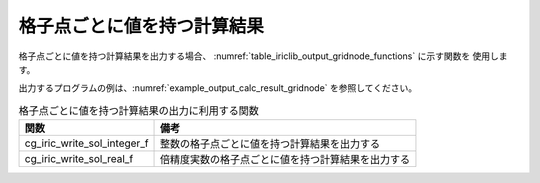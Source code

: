 .. _iriclib_output_result_gridnode:

格子点ごとに値を持つ計算結果
============================

格子点ごとに値を持つ計算結果を出力する場合、
:numref:`table_iriclib_output_gridnode_functions` に示す関数を
使用します。

出力するプログラムの例は、:numref:`example_output_calc_result_gridnode`
を参照してください。

.. _table_iriclib_output_gridnode_functions:

.. list-table:: 格子点ごとに値を持つ計算結果の出力に利用する関数
   :header-rows: 1

   * - 関数
     - 備考
   * - cg_iric_write_sol_integer_f
     - 整数の格子点ごとに値を持つ計算結果を出力する
   * - cg_iric_write_sol_real_f
     - 倍精度実数の格子点ごとに値を持つ計算結果を出力する

.. code-block:: fortran
   :caption: サンプルプログラム (格子点ごとに値を持つ計算結果)
   :name: example_output_calc_result_gridnode
   :linenos:

   program SampleProgram
     implicit none
     include 'cgnslib_f.h'

     integer:: fin, ier, isize, jsize
     integer:: canceled
     integer:: locked
     double precision:: time
     double precision, dimension(:,:), allocatable::grid_x, grid_y
     double precision, dimension(:,:), allocatable:: velocity_x, velocity_y, depth
     integer, dimension(:,:), allocatable:: wetflag
     character(len=20):: condFile

     condFile = 'test.cgn'

     ! CGNS ファイルのオープン
     call cg_open_f(condFile, CG_MODE_MODIFY, fin, ier)
     if (ier /=0) STOP "*** Open error of CGNS file ***"

     ! 内部変数の初期化
     call cg_iric_init_f(fin, ier)
     if (ier /=0) STOP "*** Initialize error of CGNS file ***"

     ! 格子のサイズを調べる
     call cg_iric_gotogridcoord2d_f(isize, jsize, ier)
     ! 格子を読み込むためのメモリを確保
     allocate(grid_x(isize, jsize), grid_y(isize, jsize))
     ! 計算結果を保持するメモリも確保
     allocate(velocity_x(isize, jsize), velocity_y(isize, jsize), depth(isize, jsize), wetflag(isize, jsize))
     ! 格子を読み込む
     call cg_iric_getgridcoord2d_f (grid_x, grid_y, ier)

     ! 初期状態の情報を出力
     time = 0
     convergence = 0.1
     call cg_iric_write_sol_time_f(time, ier)
     call cg_iric_write_sol_real_f('VelocityX', velocity_x, ier)
     call cg_iric_write_sol_real_f('VelocityY', velocity_y, ier)
     call cg_iric_write_sol_real_f('Depth', depth, ier)
     call cg_iric_write_sol_integer_f('Wet', wetflag, ier)
     do
       time = time + 10.0

       ! (ここで計算を実行)

       call iric_check_cancel_f(canceled)
       if (canceled == 1) exit

       ! 計算結果を出力
       call iric_write_sol_start_f(condFile, ier)
       call cg_iric_write_sol_time_f(time, ier)
       call cg_iric_write_sol_real_f('VelocityX', velocity_x, ier)
       call cg_iric_write_sol_real_f('VelocityY', velocity_y, ier)
       call cg_iric_write_sol_real_f('Depth', depth, ier)
       call cg_iric_write_sol_integer_f('Wet', wetflag, ier)
       call cg_iric_flush_f(condFile, fin, ier)
       call iric_write_sol_end_f(condFile, ier)

       if (time > 1000) exit
     end do

     ! CGNS ファイルのクローズ
     call cg_close_f(fin, ier)
     stop
   end program SampleProgram

